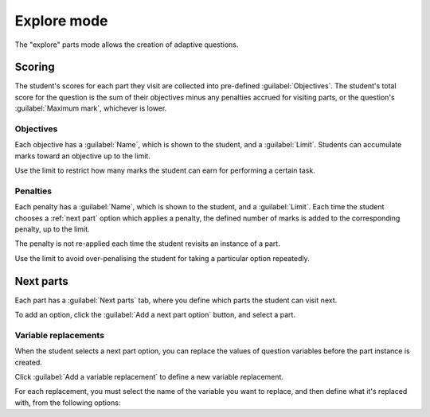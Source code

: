 .. _explore-mode:

Explore mode
************

The "explore" parts mode allows the creation of adaptive questions.

.. todo::
   More writing to motivate explore mode
   
   Distinction between part definition and part instance

Scoring
=======

The student's scores for each part they visit are collected into pre-defined :guilabel:`Objectives`.
The student's total score for the question is the sum of their objectives minus any penalties accrued for visiting parts, or the question's :guilabel:`Maximum mark`, whichever is lower.

.. glossary::

   Maximum mark
      The maximum mark the student can be awarded for this question.
      If the total obtained by adding up the scores for the objectives and taking away penalties exceeds this amount, this amount is awarded instead.

   Show objectives
      If :guilabel:`Always` is chosen, all objectives are shown in the score breakdown table.
      
      If :guilabel:`When active` is chosen, only objectives corresponding to parts that the student has visited are shown.

   Show penalties
      If :guilabel:`Always` is chosen, all penalties are shown in the score breakdown table.

      If :guilabel:`When active` is chosen, only penalties which have been applied are shown.

Objectives
----------

Each objective has a :guilabel:`Name`, which is shown to the student, and a :guilabel:`Limit`.
Students can accumulate marks toward an objective up to the limit.

Use the limit to restrict how many marks the student can earn for performing a certain task.

.. _explore-penalties:

Penalties
---------

Each penalty has a :guilabel:`Name`, which is shown to the student, and a :guilabel:`Limit`.
Each time the student chooses a :ref:`next part` option which applies a penalty, the defined number of marks is added to the corresponding penalty, up to the limit.

The penalty is not re-applied each time the student revisits an instance of a part.

Use the limit to avoid over-penalising the student for taking a particular option repeatedly.

.. _next-parts:

Next parts
==========

Each part has a :guilabel:`Next parts` tab, where you define which parts the student can visit next.

To add an option, click the :guilabel:`Add a next part option` button, and select a part.

.. todo::
   More explanation of what next parts can do

.. glossary::

   Label
      The label on the button shown to the student.
      If you leave this blank, the next part's name is used.
      You might want to change the label so you don't reveal the destination, or to differentiate two options which lead to the same part.

   Lock this part?
      If ticked, the current part will be locked when the student chooses this next part option.
      The student will not be able to change or resubmit their answer to this part.

      If not ticked, the student can come back to this part and change their answer.

      Use this if a subsequent part would reveal information which the student could use to improve their answer to this part, and you don't want them to do that.

   Availability
      Define when the option is available to the student.
      
      * :guilabel:`Always` - always available.
      * :guilabel:`When answer submitted` - available once the student has submitted a valid answer to this part, whether it's correct or not
      * :guilabel:`When unanswered or incorrect` - available if the student hasn't submitted an answer, or if they've submitted an incorrect answer. Unavailable once they submit a correct answer.
      * :guilabel:`When incorrect` - available after the student submits an incorrect answer.
      * :guilabel:`When correct` - available once the student submits a correct answer.
      * :guilabel:`Depending on expression` - available if the :term:`Available if` expression evaluates to ``true``.

   Available if
      This field is only shown when :term:`Availability` is set to :guilabel:`Depending on expression`.

      Write a JME expression which evaluates to ``true`` when the option should be available to the student, and ``false`` otherwise.

      The following variables are defined during the evaluation of this expression:
      
      * all question variables;
      * the values of any marking notes produced by this part's :ref:`marking algorithm <marking-algorithm>`;
      * ``credit``, a :data:`number` between 0 and 1 corresponding to the amount of credit awarded for this part;
      * ``answered``, a :data:`boolean` representing whether the student has submitted a valid answer.

   Penalty to apply when visited
      If you want to apply a penalty when the student chooses this option, select the name of a :ref:`penalty <explore-penalties>` here.

   Amount of penalty
      The number of marks to add to the chosen penalty.

      Only shown if :term:`Penalty to apply when visited` is not "None".

Variable replacements
---------------------

When the student selects a next part option, you can replace the values of question variables before the part instance is created.

.. todo::
   Motivate replacing variables

Click :guilabel:`Add a variable replacement` to define a new variable replacement.

For each replacement, you must select the name of the variable you want to replace, and then define what it's replaced with, from the following options:

.. glossary::
   Student's answer
      The student's answer to this part, drawn from the :data:`interpreted_answer` marking note.

   Credit awarded
      The amount of credit awarded to the student for this part, a :data:`number` between 0 and 1.

   JME expression
      The variable's value is replaced with the result of the given :ref:`JME` expression.

      The following variables are defined during the evaluation of the expression:

      * all question variables;
      * the values of any marking notes produced by this part's :ref:`marking algorithm <marking-algorithm>`.
